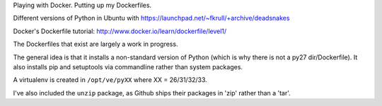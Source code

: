 Playing with Docker. Putting up my Dockerfiles. 

Different versions of Python in Ubuntu with
https://launchpad.net/~fkrull/+archive/deadsnakes

Docker's Dockerfile tutorial: http://www.docker.io/learn/dockerfile/level1/

The Dockerfiles that exist are largely a work in progress.  

The general idea is that it installs a non-standard version of Python (which
is why there is not a py27 dir/Dockerfile). It also installs pip and setuptools
via commandline rather than system packages. 

A virtualenv is created in ``/opt/ve/pyXX`` where XX = 26/31/32/33. 

I've also included the ``unzip`` package, as Github ships their packages in
'zip' rather than a 'tar'. 

